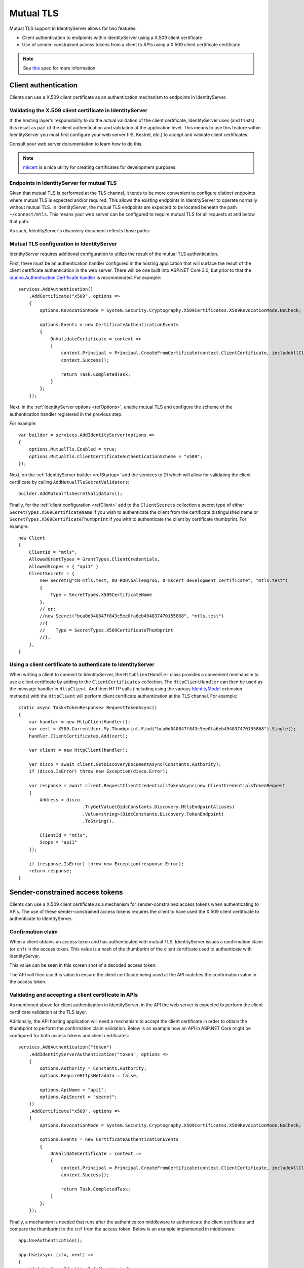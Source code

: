 .. _refMutualTLS:
Mutual TLS
==========
Mutual TLS support in IdentityServer allows for two features:

* Client authentication to endpoints within IdentityServer using a X.509 client certificate
* Use of sender-constrained access tokens from a client to APIs using a X.509 client certificate certificate

.. Note:: See `this <https://tools.ietf.org/wg/oauth/draft-ietf-oauth-mtls/>`_ spec for more information

Client authentication
^^^^^^^^^^^^^^^^^^^^^
Clients can use a X.509 client certificate as an authentication mechanism to endpoints in IdentityServer.


Validating the X.509 client certificate in IdentityServer
~~~~~~~~~~~~~~~~~~~~~~~~~~~~~~~~~~~~~~~~~~~~~~~~~~~~~~~~~
It' the hosting layer's responsibility to do the actual validation of the client certificate, IdentityServer uses (and trusts) this result as part of the client authentication and validation at the application level.
This means to use this feature within IdentityServer you must first configure your web server (IIS, Kestrel, etc.) to accept and validate client certificates.

Consult your web server documentation to learn how to do this.

.. Note:: `mkcert <https://github.com/FiloSottile/mkcert>`_ is a nice utility for creating certificates for development purposes.


Endpoints in IdentityServer for mutual TLS
~~~~~~~~~~~~~~~~~~~~~~~~~~~~~~~~~~~~~~~~~~
Given that mutual TLS is performed at the TLS channel, it tends to be more convenient to configure distinct endpoints where mutual TLS is expected and/or required.
This allows the existing endpoints in IdentityServer to operate normally without mutual TLS.
In IdentityServer, the mutual TLS endpoints are expected to be located beneath the path ``~/connect/mtls``.
This means your web server can be configured to require mutual TLS for all requests at and below that path.

As such, IdentityServer's discovery document reflects those paths:

.. image:: images/mtls_endpoints.png


Mutual TLS configuration in IdentityServer
~~~~~~~~~~~~~~~~~~~~~~~~~~~~~~~~~~~~~~~~~~
IdentityServer requires additional configuration to utilize the result of the mutual TLS authentication. 

First, there must be an authentication handler configured in the hosting application that will surface the result of the client certificate authentication in the web server.
There will be one built into ASP.NET Core 3.0, but prior to that the `idunno.Authentication.Certificate handler <https://github.com/blowdart/idunno.Authentication>`_ is recommended.
For example::

    services.AddAuthentication()
        .AddCertificate("x509", options =>
        {
            options.RevocationMode = System.Security.Cryptography.X509Certificates.X509RevocationMode.NoCheck;
            
            options.Events = new CertificateAuthenticationEvents
            {
                OnValidateCertificate = context =>
                {
                    context.Principal = Principal.CreateFromCertificate(context.ClientCertificate, includeAllClaims:true);
                    context.Success();

                    return Task.CompletedTask;
                }
            };
        });


Next, in the :ref:`IdentityServer options <refOptions>`, enable mutual TLS and configure the scheme of the authentication handler registered in the previous step.

For example::

    var builder = services.AddIdentityServer(options =>
    {
        options.MutualTls.Enabled = true;
        options.MutualTls.ClientCertificateAuthenticationScheme = "x509";
    });

Next, on the :ref:`IdentityServer builder <refStartup>` add the services to DI which will allow for validating the client certificate by calling ``AddMutualTlsSecretValidators``::

    builder.AddMutualTlsSecretValidators();

Finally, for the :ref:`client configuration <refClient>` add to the ``ClientSecrets`` collection a secret type of either ``SecretTypes.X509CertificateName`` if you wish to authenticate the client from the certificate distinguished name or ``SecretTypes.X509CertificateThumbprint`` if you with to authenticate the client by certificate thumbprint.
For example::

    new Client
    {
        ClientId = "mtls",
        AllowedGrantTypes = GrantTypes.ClientCredentials,
        AllowedScopes = { "api1" }
        ClientSecrets = {
            new Secret(@"CN=mtls.test, OU=ROO\ballen@roo, O=mkcert development certificate", "mtls.test")
            {
                Type = SecretTypes.X509CertificateName
            },
            // or:
            //new Secret("bca0d040847f843c5ee0fa6eb494837470155868", "mtls.test")
            //{
            //    Type = SecretTypes.X509CertificateThumbprint
            //},
        },
    }



Using a client certificate to authenticate to IdentityServer
~~~~~~~~~~~~~~~~~~~~~~~~~~~~~~~~~~~~~~~~~~~~~~~~~~~~~~~~~~~~
When writing a client to connect to IdentityServer, the ``HttpClientHandler`` class provides a convenient mechansim to use a client certificate by adding to the ``ClientCertificates`` collection.
The ``HttpClientHandler`` can then be used as the message handler in ``HttpClient``.
And then HTTP calls (including using the various `IdentityModel <https://github.com/IdentityModel/IdentityModel2>`_ extension methods) with the ``HttpClient`` will perform client certificate authentication at the TLS channel.
For example::

    static async Task<TokenResponse> RequestTokenAsync()
    {
        var handler = new HttpClientHandler();
        var cert = X509.CurrentUser.My.Thumbprint.Find("bca0d040847f843c5ee0fa6eb494837470155868").Single();
        handler.ClientCertificates.Add(cert);

        var client = new HttpClient(handler);

        var disco = await client.GetDiscoveryDocumentAsync(Constants.Authority);
        if (disco.IsError) throw new Exception(disco.Error);

        var response = await client.RequestClientCredentialsTokenAsync(new ClientCredentialsTokenRequest
        {
            Address = disco
                            .TryGetValue(OidcConstants.Discovery.MtlsEndpointAliases)
                            .Value<string>(OidcConstants.Discovery.TokenEndpoint)
                            .ToString(),
                            
            ClientId = "mtls",
            Scope = "api1"
        });

        if (response.IsError) throw new Exception(response.Error);
        return response;
    }


Sender-constrained access tokens
^^^^^^^^^^^^^^^^^^^^^^^^^^^^^^^^
Clients can use a X.509 client certificate as a mechanism for sender-constrained access tokens when authenticating to APIs.
The use of these sender-constrained access tokens requires the client to have used the X.509 client certificate to authenticate to IdentityServer.


Confirmation claim
~~~~~~~~~~~~~~~~~~
When a client obtains an access token and has authenticated with mutual TLS, IdentityServer issues a confirmation claim (or ``cnf``) in the access token.
This value is a hash of the thumbprint of the client certificate used to authenticate with IdentityServer.

This value can be seen in this screen shot of a decoded access token:

.. image:: images/mtls_access_token_with_cnf.png

The API will then use this value to ensure the client certificate being used at the API matches the confirmation value in the access token.


Validating and accepting a client certificate in APIs
~~~~~~~~~~~~~~~~~~~~~~~~~~~~~~~~~~~~~~~~~~~~~~~~~~~~~
As mentioned above for client authentication in IdentityServer, in the API the web server is expected to perform the client certificate validation at the TLS layer.

Aditionally, the API hosting application will need a mechanism to accept the client certificate in order to obtain the thumbprint to perform the confirmation claim validation.
Below is an example how an API in ASP.NET Core might be configured for both access tokens and client certificates::

    services.AddAuthentication("token")
        .AddIdentityServerAuthentication("token", options =>
        {
            options.Authority = Constants.Authority;
            options.RequireHttpsMetadata = false;

            options.ApiName = "api1";
            options.ApiSecret = "secret";
        })
        .AddCertificate("x509", options =>
        {
            options.RevocationMode = System.Security.Cryptography.X509Certificates.X509RevocationMode.NoCheck;

            options.Events = new CertificateAuthenticationEvents
            {
                OnValidateCertificate = context =>
                {
                    context.Principal = Principal.CreateFromCertificate(context.ClientCertificate, includeAllClaims: true);
                    context.Success();

                    return Task.CompletedTask;
                }
            };
        });

Finally, a mechanism is needed that runs after the authenticaiton middleware to authenticate the client certificate and compare the thumbprint to the ``cnf`` from the access token.
Below is an example implemented in middleware::

    app.UseAuthentication();

    app.Use(async (ctx, next) =>
    {
        if (ctx.User.Identity.IsAuthenticated)
        {
            var cnfJson = ctx.User.FindFirst("cnf")?.Value;
            if (!String.IsNullOrWhiteSpace(cnfJson))
            {
                var certResult = await ctx.AuthenticateAsync("x509");
                if (!certResult.Succeeded)
                {
                    await ctx.ChallengeAsync("x509");
                    return;
                }

                var cert = ctx.Connection.ClientCertificate;
                if (cert == null)
                {
                    await ctx.ChallengeAsync("x509");
                    return;
                }

                var thumbprint = cert.Thumbprint;

                var cnf = JObject.Parse(cnfJson);
                var sha256 = cnf.Value<string>("x5t#S256");

                if (String.IsNullOrWhiteSpace(sha256) ||
                    !thumbprint.Equals(sha256, StringComparison.OrdinalIgnoreCase))
                {
                    await ctx.ChallengeAsync("token");
                    return;
                }
            }
        }

        await next();
    });

    app.UseMvc();

Once the above middlware succeeds, then the caller has been authenticated with a sender-constrained access token.

Introspection and the confirmation claim
~~~~~~~~~~~~~~~~~~~~~~~~~~~~~~~~~~~~~~~~
When the access token is a JWT, then the confirmation claim is contained in the token as a claim.
When using reference tokens, the claims that the access token represents must be obtained via introspection.
The introspection endpoint in IdentityServer will return a ``cnf`` claim for reference tokens obtained via mutual TLS.
